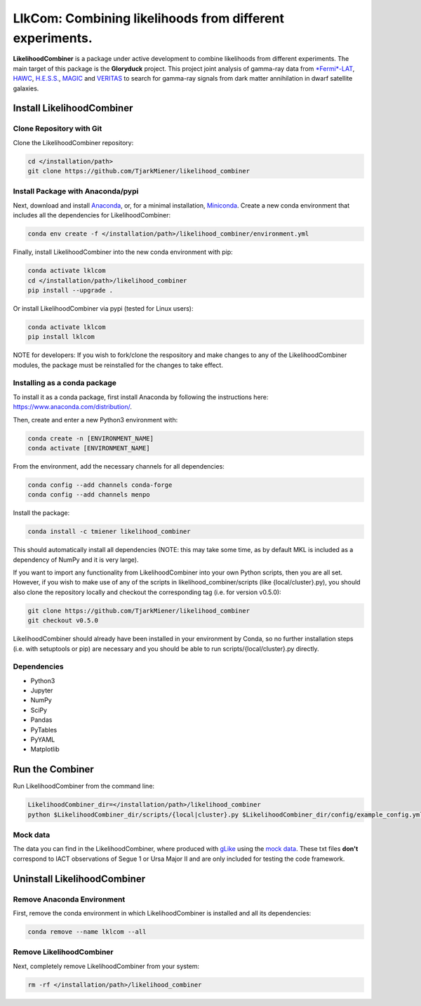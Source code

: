 
LlkCom: Combining likelihoods from different experiments.
=====================================================================


.. image:: https://zenodo.org/badge/DOI/10.5281/zenodo.4284121.svg
   :target: https://doi.org/10.5281/zenodo.4284121
   :alt: DOI


.. image:: https://anaconda.org/tmiener/likelihood_combiner/badges/version.svg
   :target: https://anaconda.org/tmiener/likelihood_combiner
   :alt: Anaconda-Server Badge


.. image:: https://anaconda.org/tmiener/likelihood_combiner/badges/platforms.svg
   :target: https://anaconda.org/tmiener/likelihood_combiner
   :alt: Anaconda-Server Badge


.. image:: https://anaconda.org/tmiener/likelihood_combiner/badges/license.svg
   :target: https://anaconda.org/tmiener/likelihood_combiner
   :alt: Anaconda-Server Badge


.. image:: https://anaconda.org/tmiener/likelihood_combiner/badges/installer/conda.svg
   :target: https://conda.anaconda.org/tmiener
   :alt: Anaconda-Server Badge


.. figure::  https://github.com/TjarkMiener/likelihood_combiner/blob/master/images/Gloryduck_logo.png
   :alt: Gloryduck logo


**LikelihoodCombiner** is a package under active development to combine likelihoods from different experiments. The main target of this package is the **Gloryduck** project. This project joint analysis of gamma-ray data from `\ *Fermi*\ -LAT <https://glast.sites.stanford.edu/>`_\ , `HAWC <https://www.hawc-observatory.org/>`_\ , `H.E.S.S. <https://www.mpi-hd.mpg.de/hfm/HESS/>`_\ , `MAGIC <https://magic.mpp.mpg.de/>`_ and `VERITAS <https://veritas.sao.arizona.edu/>`_ to search for gamma-ray signals from dark matter annihilation in dwarf satellite galaxies.

Install LikelihoodCombiner
--------------------------

Clone Repository with Git
^^^^^^^^^^^^^^^^^^^^^^^^^

Clone the LikelihoodCombiner repository:

.. code-block:: bash

   cd </installation/path>
   git clone https://github.com/TjarkMiener/likelihood_combiner

Install Package with Anaconda/pypi
^^^^^^^^^^^^^^^^^^^^^^^^^^^^^

Next, download and install `Anaconda <https://www.anaconda.com/download/>`_\ , or, for a minimal installation, `Miniconda <https://conda.io/miniconda.html>`_. Create a new conda environment that includes all the dependencies for LikelihoodCombiner:

.. code-block:: bash

   conda env create -f </installation/path>/likelihood_combiner/environment.yml

Finally, install LikelihoodCombiner into the new conda environment with pip:

.. code-block:: bash

   conda activate lklcom
   cd </installation/path>/likelihood_combiner
   pip install --upgrade .

Or install LikelihoodCombiner via pypi (tested for Linux users):

.. code-block:: bash

   conda activate lklcom
   pip install lklcom

NOTE for developers: If you wish to fork/clone the respository and make changes to any of the LikelihoodCombiner modules, the package must be reinstalled for the changes to take effect.

Installing as a conda package
^^^^^^^^^^^^^^^^^^^^^^^^^^^^^

To install it as a conda package, first install Anaconda by following the instructions here: https://www.anaconda.com/distribution/.

Then, create and enter a new Python3 environment with:

.. code-block:: bash

   conda create -n [ENVIRONMENT_NAME]
   conda activate [ENVIRONMENT_NAME]

From the environment, add the necessary channels for all dependencies:

.. code-block:: bash

   conda config --add channels conda-forge
   conda config --add channels menpo

Install the package:

.. code-block:: bash

   conda install -c tmiener likelihood_combiner

This should automatically install all dependencies (NOTE: this may take some time, as by default MKL is included as a dependency of NumPy and it is very large).

If you want to import any functionality from LikelihoodCombiner into your own Python scripts, then you are all set. However, if you wish to make use of any of the scripts in likelihood_combiner/scripts (like {local/cluster}.py), you should also clone the repository locally and checkout the corresponding tag (i.e. for version v0.5.0):

.. code-block:: bash

   git clone https://github.com/TjarkMiener/likelihood_combiner
   git checkout v0.5.0

LikelihoodCombiner should already have been installed in your environment by Conda, so no further installation steps (i.e. with setuptools or pip) are necessary and you should be able to run scripts/{local/cluster}.py directly.

Dependencies
^^^^^^^^^^^^


* Python3
* Jupyter
* NumPy
* SciPy
* Pandas
* PyTables
* PyYAML
* Matplotlib

Run the Combiner
----------------

Run LikelihoodCombiner from the command line:

.. code-block:: bash

   LikelihoodCombiner_dir=</installation/path>/likelihood_combiner
   python $LikelihoodCombiner_dir/scripts/{local|cluster}.py $LikelihoodCombiner_dir/config/example_config.yml

Mock data
^^^^^^^^^

The data you can find in the LikelihoodCombiner, where produced with `gLike <https://github.com/javierrico/gLike/>`_ using the `mock data <https://github.com/javierrico/gLike/tree/master/data>`_. These txt files **don't** correspond to IACT observations of Segue 1 or Ursa Major II and are only included for testing the code framework.

Uninstall LikelihoodCombiner
----------------------------

Remove Anaconda Environment
^^^^^^^^^^^^^^^^^^^^^^^^^^^

First, remove the conda environment in which LikelihoodCombiner is installed and all its dependencies:

.. code-block:: bash

   conda remove --name lklcom --all

Remove LikelihoodCombiner
^^^^^^^^^^^^^^^^^^^^^^^^^

Next, completely remove LikelihoodCombiner from your system:

.. code-block:: bash

   rm -rf </installation/path>/likelihood_combiner
